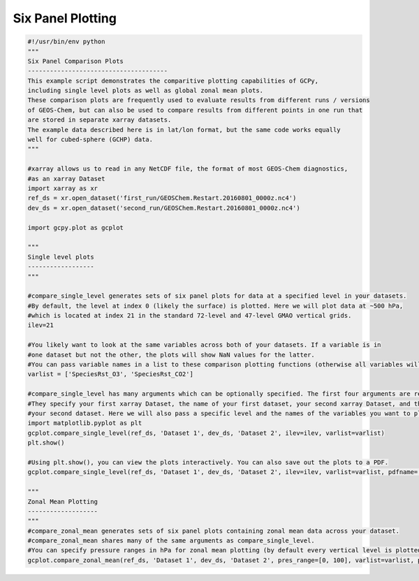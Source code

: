 Six Panel Plotting
==================

.. code-block:: python


   #!/usr/bin/env python
   """
   Six Panel Comparison Plots
   --------------------------------------
   This example script demonstrates the comparitive plotting capabilities of GCPy,
   including single level plots as well as global zonal mean plots.
   These comparison plots are frequently used to evaluate results from different runs / versions
   of GEOS-Chem, but can also be used to compare results from different points in one run that
   are stored in separate xarray datasets.
   The example data described here is in lat/lon format, but the same code works equally
   well for cubed-sphere (GCHP) data.
   """

   #xarray allows us to read in any NetCDF file, the format of most GEOS-Chem diagnostics,
   #as an xarray Dataset
   import xarray as xr
   ref_ds = xr.open_dataset('first_run/GEOSChem.Restart.20160801_0000z.nc4')
   dev_ds = xr.open_dataset('second_run/GEOSChem.Restart.20160801_0000z.nc4')

   import gcpy.plot as gcplot

   """
   Single level plots
   ------------------
   """

   #compare_single_level generates sets of six panel plots for data at a specified level in your datasets.
   #By default, the level at index 0 (likely the surface) is plotted. Here we will plot data at ~500 hPa,
   #which is located at index 21 in the standard 72-level and 47-level GMAO vertical grids.
   ilev=21

   #You likely want to look at the same variables across both of your datasets. If a variable is in
   #one dataset but not the other, the plots will show NaN values for the latter.
   #You can pass variable names in a list to these comparison plotting functions (otherwise all variables will plot).
   varlist = ['SpeciesRst_O3', 'SpeciesRst_CO2']

   #compare_single_level has many arguments which can be optionally specified. The first four arguments are required.
   #They specify your first xarray Dataset, the name of your first dataset, your second xarray Dataset, and the name of
   #your second dataset. Here we will also pass a specific level and the names of the variables you want to plot.
   import matplotlib.pyplot as plt
   gcplot.compare_single_level(ref_ds, 'Dataset 1', dev_ds, 'Dataset 2', ilev=ilev, varlist=varlist)
   plt.show()

   #Using plt.show(), you can view the plots interactively. You can also save out the plots to a PDF.
   gcplot.compare_single_level(ref_ds, 'Dataset 1', dev_ds, 'Dataset 2', ilev=ilev, varlist=varlist, pdfname='single_level.pdf')

   """
   Zonal Mean Plotting
   -------------------
   """
   #compare_zonal_mean generates sets of six panel plots containing zonal mean data across your dataset.
   #compare_zonal_mean shares many of the same arguments as compare_single_level.
   #You can specify pressure ranges in hPa for zonal mean plotting (by default every vertical level is plotted)
   gcplot.compare_zonal_mean(ref_ds, 'Dataset 1', dev_ds, 'Dataset 2', pres_range=[0, 100], varlist=varlist, pdfname='zonal_mean.pdf')

